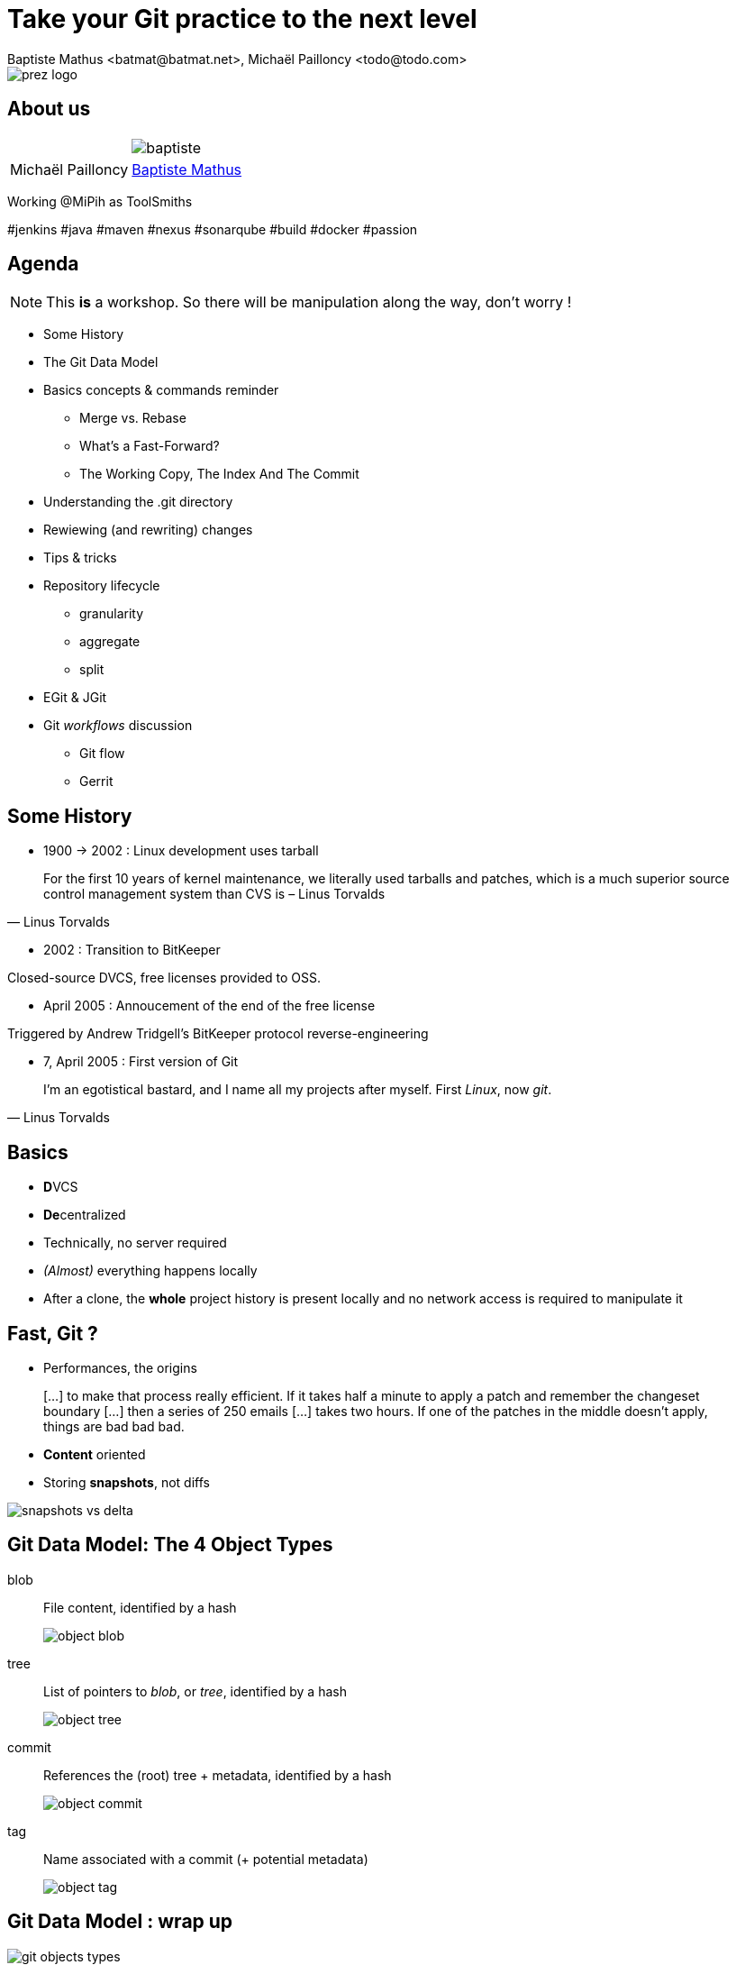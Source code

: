 Take your Git practice to the next level
========================================
Baptiste Mathus <batmat@batmat.net>, Michaël Pailloncy <todo@todo.com>
:backend: deckjs
:split:
:deckjs_transition: fade
:deckjs_theme: swiss
:navigation:
:menu:
:status:
:deckjsdir: ../.deck.js
:source-highlighter: highlightjs
:source-language: console
:customcss: ressources/custom.css

:nous: image::ressources/lol.gif[]

[role="logo"]
image::ressources/prez-logo.png[]

== About us

// TODO !

|===
a| a| image::ressources/baptiste.png[]
| Michaël Pailloncy | link:http://batmat.net[Baptiste Mathus] 
|===

Working @MiPih as ToolSmiths

[role="tags"]
#jenkins #java #maven #nexus #sonarqube #build #docker #passion

== Agenda

NOTE: This *is* a workshop. So there will be manipulation along the way, don't worry !

* Some History
* The Git Data Model
* Basics concepts & commands reminder
** Merge vs. Rebase
** What's a Fast-Forward?
** The Working Copy, The Index And The Commit
* Understanding the .git directory
* Rewiewing (and rewriting) changes

<<<

* Tips & tricks
////
one lifecycle, if you need to tag a subdirectory, then you need two repos
merge, two root commits if required
filter-branch
////
* Repository lifecycle
** granularity 
** aggregate 
** split 
* EGit & JGit
* Git _workflows_ discussion
** Git flow
** Gerrit

// TODO traduire en anglais

== Some History

* 1900 -> 2002 : Linux development uses tarball

[quote, Linus Torvalds]
For the first 10 years of kernel maintenance, we literally used tarballs and patches, which is a much superior source control management system than CVS is – Linus Torvalds

// @ Michael les chevrons en dessous, c'est quand tu veux 
// le même titre de slide, mais juste changer de contenu

<<<

* 2002 : Transition to BitKeeper

Closed-source DVCS, free licenses provided to OSS.

<<<

* April 2005 : Annoucement of the end of the free license

Triggered by Andrew Tridgell's BitKeeper protocol reverse-engineering

<<<

* 7, April 2005 : First version of Git

[quote, Linus Torvalds]
I'm an egotistical bastard, and I name all my projects after myself. First 'Linux', now 'git'.

== Basics

* **D**VCS
* **De**centralized

* Technically, no server required
* _(Almost)_ everything happens locally
* After a clone, the *whole* project history is present locally and no network access is required to manipulate it

== Fast, Git ?

* Performances, the origins

[quote]
[…] to make that process really efficient. If it takes half a minute to apply a patch and remember the changeset boundary […] then a series of 250 emails […] takes two hours. If one of the patches in the middle doesn't apply, things are bad bad bad.

<<<

* *Content* oriented
* Storing *snapshots*, not diffs

image::ressources/snapshots-vs-delta.png[]
		
// Expliquer ce que sont les hashes - sha1 everywhere :)

== Git Data Model: The 4 Object Types

<<<

blob:: File content, identified by a hash 
image::ressources/object-blob.png[]

<<<

tree:: List of pointers to _blob_, or _tree_, identified by a hash
image::ressources/object-tree.png[]

<<<

commit:: References the (root) tree + metadata, identified by a hash 
image::ressources/object-commit.png[]

<<<

tag:: Name associated with a commit (+ potential metadata)
image::ressources/object-tag.png[]
				
== Git Data Model : wrap up
		
image::ressources/git-objects-types.png[]

		
== Git commits

* _SHA-1_ hash
* Short version ≥ 4 characters (if non ambiguous)
		
+53b8 = **53b8**9fc7bb117aee396285f9bc6ce913599a6574+
			
<<<

* 1 to n parents
* DAG : _Directed Acyclic Graph_ 

image::ressources/dag-illustration.png[]

[canvas-image="ressources/back-to-basics.png"]
== Back to basics

[role="canvas-caption", position="left-up"]
Back to basics

== Step back

Quiz: what does this?

[source]
----
$ git init pouet && cd pouet
$ git commit -m "initial commit" --allow-empty
$ echo abc > .git/refs/heads/paf
----

<<<

Creates a branch! That's right!

[source]
----
$ git init pouet && cd pouet
$ git commit -m "initial commit" --allow-empty
$ echo abc > .git/refs/heads/paf
$ git branch
* master
  paf
----

image::ressources/applause.gif[]

<<<

So... What are branches again?

== Git branches

* Simple pointer to a given commit (symlink, kind of)
* Git only references _heads_
* Unreferenced commits will be garbaged *eventually*
** _Dangling_ or _detached HEAD_
** Each time you rebase (without *fast-forward*)

[role="todo"]
image::ressources/dangling.png[]
// TODO : Update image above in english...

== Fast-Forward?

[role="todo"]
When possible, Git will *NOT* create _merge-commits_

== Merge vs. Rebase

What is it? How to choose one or another?

<<<

What do you want to do?

== Step back, what do you want to actually do?

////
The speaker's goal here is to make audience understand Git (or any other SCM tool) must/should be used (and able) to express something understandable to your coworkers. 
Some SCM tools just doesn't have enough features to express that (CVS, SVN)...
The good thing with Git (i.e. history rewriting) is that it doesn't (and generally isn't) what you actually did, but what seems to you to be the clearer path to make others understand your additions.
Branches are just a way to say "well, it was somehow side/sub-work to the original thing I had to, so I had branched off to make it clear and merged it afterwards (btw, in some situations, that may a good reason to use --no-ff to make that intention stay visible).
////

[quote]
Git lets you express what you did.

<<< 

Correction

[quote]
Git lets you express what you wanted to do.

<<<

Here's what it's all about: 

[quote]
""
Good SCM history reveals intentions. 

Like good code.
""

////
I would definitely argue that that may be the reason why Git is a tool for Software Craftsmen. It gives you the power to do the job right. Hence the bigger complexity than the one with SVN or CVS, btw (far more features).
////

== OK, back to Merge vs. Rebase

* Merge:  when you want to express that it was side/sub-work
* Rebase: when what you is you don't want your local history to be seen as side/sub-work

== The Index

image::ressources/git-rebase-illustration-lol.gif[]

image::ressources/git-staging-area.png[The Index]

add:: adds to the index (-p lets you choose the parts of your file you actually want to add)
index:: staging area (a sweet place to lovingly craft your commits)
commit:: Captures the state of the index.

== Quiz : git add

[source]
.What content has been committed for the _theFile_ file?
----
echo "dingdingdingbabababaaaaa" >> theFile # (1)
git add theFile 
echo "blah" > theFile # (2)
git commit -m "done"
----

[canvas-image=ressources/git-rebase-illustration-lol.gif]
== Rebase

[role="canvas-caption", position="left-up"]

[canvas-image="ressources/lab.png"]
== Lab !

[role="canvas-caption", position="left-up"]
OK, enough talk, link:lab/lab.html[let's practice a bit]


[canvas-image="ressources/dig.jpg"]
== Digging

[role="canvas-caption", position="center-down"]
Understanding the .git directory

== Understanding the .git directory
[role="canvas-caption", position="left-up"]
OK, enough talk, link:lab/lab.html[let's practice a bit]

[source]
----
$ git init repo && cd repo && ls .git
$ ls -1u .git/*
.git/config  .git/description  .git/HEAD

.git/branches:

.git/hooks:
applypatch-msg.sample  commit-msg.sample  post-update.sample  pre-applypatch.sample  pre-commit.sample  prepare-commit-msg.sample  pre-push.sample  pre-rebase.sample  update.sample

.git/info:
exclude

.git/objects:
info  pack

.git/refs:
heads  tags
----

== Tips & tricks

[role="todo"]
TODO

== Repository lifecycle & manipulations

////
one lifecycle, if you need to tag a subdirectory, then you need two repos
merge, two root commits if required
filter-branch
////

<<<

*Granularity*

One repository, one lifecycle.

* One version number
* If many _parts_, everything released each time

<<<

*How to aggregate many repositories afterwards*

Just merge!

[source]
.Example:
----
git init repo1 && cd repo1 && git commit -m "Initial 1" --allow-empty && cd ..
git init repo2 && cd repo2 && git commit -m "Initial 2" --allow-empty
git remote add other file://$PWD/../repo1
git fetch other
git merge other/master -m "let's merge them"
----

[source]
git log --oneline --graph
*   c2be901 let's merge them
|\  
| * 1763514 Initial 1
* 8208b0a Initial 2

<<<

*How to explode one repository into multiple ones*

*filter-branch* is your friend.

== EGit & JGit

[role="todo"]
Probablement à supprimer en tant que tel, ou en tout cas à injecter au fur et à mesure.
Mettre un bout de code JGit en exemple ?

== Git _workflows_ discussion

* Git flow
* Gerrit

== References & useful links

[role="todo"]
Compléter

* http://ndpsoftware.com/git-cheatsheet.html
* https://training.github.com/
* link:http://schacon.github.io/git/gitrepository-layout.html[Repository layout]
* Thanks to Scott Chacon's for some of the illustrations reused here